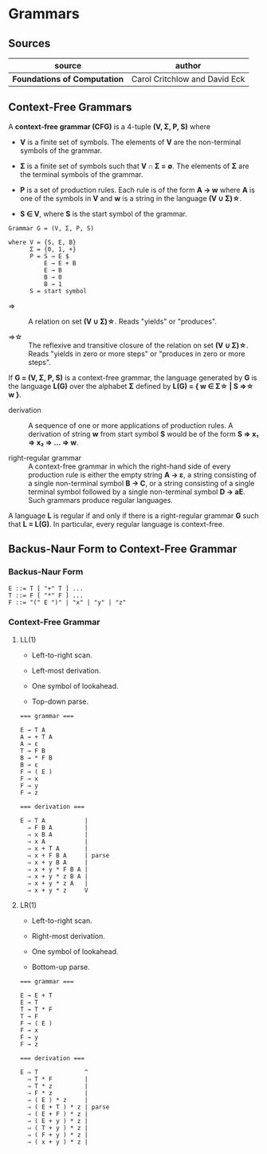 * Grammars

** Sources

| source                       | author                        |
|------------------------------+-------------------------------|
| *Foundations of Computation* | Carol Critchlow and David Eck |

** Context-Free Grammars

A *context-free grammar (CFG)* is a 4-tuple *(V, Σ, P, S)* where

- *V* is a finite set of symbols. The elements of *V* are the non-terminal symbols of the grammar.

- *Σ* is a finite set of symbols such that *V ∩ Σ = ∅*. The elements of *Σ* are the terminal symbols
  of the grammar.

- *P* is a set of production rules. Each rule is of the form *A → w* where *A* is one of the symbols
  in *V* and *w* is a string in the language *(V ∪ Σ)\star{}*.

- *S ∈ V*, where *S* is the start symbol of the grammar.

#+begin_example
  Grammar G = (V, Σ, P, S)

  where V = {S, E, B}
        Σ = {0, 1, +}
        P = S → E $
            E → E + B
            E → B
            B → 0
            B → 1
        S = start symbol
#+end_example

- ⇒ :: A relation on set *(V ∪ Σ)\star{}*. Reads "yields" or "produces".

- ⇒\star{} :: The reflexive and transitive closure of the relation on set *(V ∪ Σ)\star{}*.
  Reads "yields in zero or more steps" or "produces in zero or more steps".

If *G = (V, Σ, P, S)* is a context-free grammar, the language generated by *G* is the language *L(G)*
over the alphabet *Σ* defined by *L(G) = { w ∈ Σ\star{} | S ⇒\star{} w }*.

- derivation :: A sequence of one or more applications of production rules. A derivation of string *w*
  from start symbol *S* would be of the form *S ⇒ x₁ ⇒ x₂ ⇒ ... ⇒ w*.

- right-regular grammar :: A context-free grammar in which the right-hand side of every production rule
  is either the empty string *A → ε*, a string consisting of a single non-terminal symbol *B → C*, or a
  string consisting of a single terminal symbol followed by a single non-terminal symbol *D → aE*.
  Such grammars produce regular languages.

A language *L* is regular if and only if there is a right-regular grammar *G* such that *L = L(G)*.
In particular, every regular language is context-free.

** Backus-Naur Form to Context-Free Grammar

*** Backus-Naur Form

#+begin_example
  E ::= T [ "+" T ] ...
  T ::= F [ "*" F ] ...
  F ::= "(" E ")" | "x" | "y" | "z"
#+end_example

*** Context-Free Grammar

**** LL(1)

- Left-to-right scan.

- Left-most derivation.

- One symbol of lookahead.

- Top-down parse.

#+begin_example
  === grammar ===

  E → T A
  A → + T A
  A → ε
  T → F B
  B → * F B
  B → ε
  F → ( E )
  F → x
  F → y
  F → z

  === derivation ===

  E ⇒ T A           |
    ⇒ F B A         |
    ⇒ x B A         |
    ⇒ x A           |
    ⇒ x + T A       |
    ⇒ x + F B A     | parse
    ⇒ x + y B A     |
    ⇒ x + y * F B A |
    ⇒ x + y * z B A |
    ⇒ x + y * z A   |
    ⇒ x + y * z     V
#+end_example

**** LR(1)

- Left-to-right scan.

- Right-most derivation.

- One symbol of lookahead.

- Bottom-up parse.

#+begin_example
  === grammar ===

  E → E + T
  E → T
  T → T * F
  T → F
  F → ( E )
  F → x
  F → y
  F → z

  === derivation ===

  E ⇒ T             ^
    ⇒ T * F         |
    ⇒ T * z         |
    ⇒ F * z         |
    ⇒ ( E ) * z     |
    ⇒ ( E + T ) * z | parse
    ⇒ ( E + F ) * z |
    ⇒ ( E + y ) * z |
    ⇒ ( T + y ) * z |
    ⇒ ( F + y ) * z |
    ⇒ ( x + y ) * z |
#+end_example
